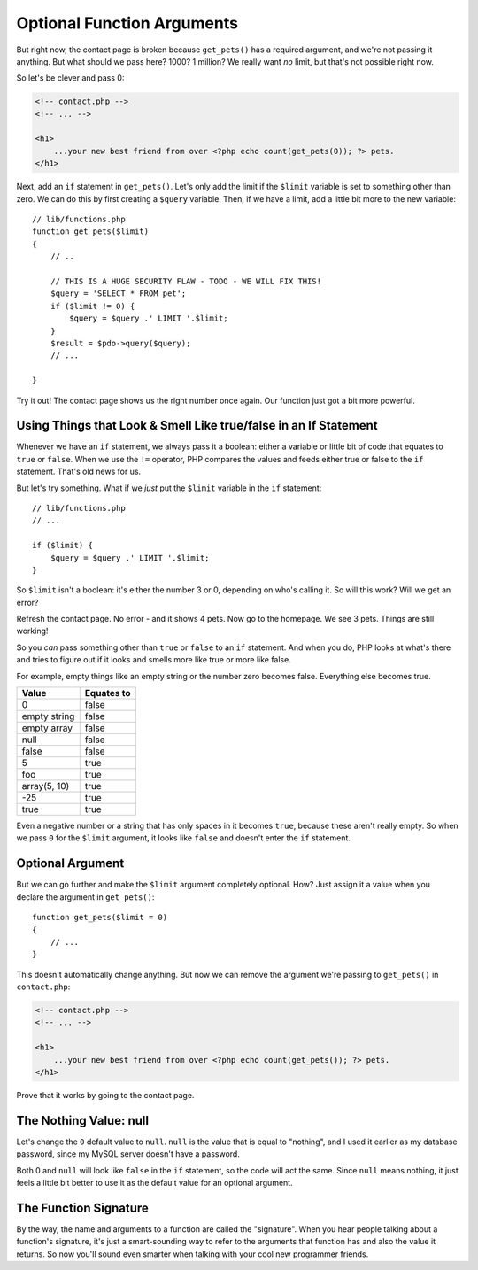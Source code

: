 Optional Function Arguments
===========================

But right now, the contact page is broken because ``get_pets()`` has a required
argument, and we're not passing it anything. But what should we pass here?
1000? 1 million? We really want *no* limit, but that's not possible right
now.

So let's be clever and pass 0:

.. code-block:: html+jinja

    <!-- contact.php -->
    <!-- ... -->

    <h1>
        ...your new best friend from over <?php echo count(get_pets(0)); ?> pets.
    </h1>

Next, add an ``if`` statement in ``get_pets()``. Let's only add the limit
if the ``$limit`` variable is set to something other than zero. We can do
this by first creating a ``$query`` variable. Then, if we have a limit, add
a little bit more to the new variable::

    // lib/functions.php
    function get_pets($limit)
    {
        // ..

        // THIS IS A HUGE SECURITY FLAW - TODO - WE WILL FIX THIS!
        $query = 'SELECT * FROM pet';
        if ($limit != 0) {
            $query = $query .' LIMIT '.$limit;
        }
        $result = $pdo->query($query);
        // ...

    }

Try it out! The contact page shows us the right number once again. Our function
just got a bit more powerful.

Using Things that Look & Smell Like true/false in an If Statement
-----------------------------------------------------------------

Whenever we have an ``if`` statement, we always pass it a boolean: 
either a variable or little bit of code that equates to ``true`` or ``false``. 
When we use the ``!=`` operator, PHP compares the values and feeds either true
or false to the ``if`` statement. That's old news for us.

But let's try something. What if we *just* put the ``$limit`` variable in
the ``if`` statement::

    // lib/functions.php
    // ...

    if ($limit) {
        $query = $query .' LIMIT '.$limit;
    }

So ``$limit`` isn't a boolean: it's either the number 3 or 0, depending on
who's calling it. So will this work? Will we get an error?

Refresh the contact page. No error - and it shows 4 pets. Now go to the homepage.
We see 3 pets. Things are still working!

So you *can* pass something other than ``true`` or ``false`` to an ``if``
statement. And when you do, PHP looks at what's there and tries to figure
out if it looks and smells more like true or more like false.

For example, empty things like an empty string or the number zero becomes
false. Everything else becomes true.

+--------------------+------------+
| Value              | Equates to +
+====================+============+
| 0                  | false      |
+--------------------+------------+
| empty string       | false      |
+--------------------+------------+
| empty array        | false      |
+--------------------+------------+
| null               | false      |
+--------------------+------------+
| false              | false      |
+--------------------+------------+
| 5                  | true       |
+--------------------+------------+
| foo                | true       |
+--------------------+------------+
| array(5, 10)       | true       |
+--------------------+------------+
| -25                | true       |
+--------------------+------------+
| true               | true       |
+--------------------+------------+

Even a negative number or a string that has only spaces in it becomes ``true``,
because these aren't really empty. So when we pass ``0`` for the ``$limit``
argument, it looks like ``false`` and doesn't enter the ``if`` statement.

Optional Argument
-----------------

But we can go further and make the ``$limit`` argument completely optional.
How? Just assign it a value when you declare the argument in ``get_pets()``::

    function get_pets($limit = 0)
    {
        // ...
    }

This doesn't automatically change anything. But now we can remove the argument
we're passing to ``get_pets()`` in ``contact.php``:

.. code-block:: html+jinja

    <!-- contact.php -->
    <!-- ... -->

    <h1>
        ...your new best friend from over <?php echo count(get_pets()); ?> pets.
    </h1>

Prove that it works by going to the contact page.

The Nothing Value: null
-----------------------

Let's change the ``0`` default value to ``null``. ``null`` is the value that
is equal to "nothing", and I used it earlier as my database password, since
my MySQL server doesn't have a password.

Both 0 and ``null`` will look like ``false`` in the ``if`` statement, so the
code will act the same. Since ``null`` means nothing, it just feels a little
bit better to use it as the default value for an optional argument.

The Function Signature
----------------------

By the way, the name and arguments to a function are called the "signature".
When you hear people talking about a function's signature, it's just a
smart-sounding way to refer to the arguments that function has and also the
value it returns. So now you'll sound even smarter when talking with your 
cool new programmer friends.


